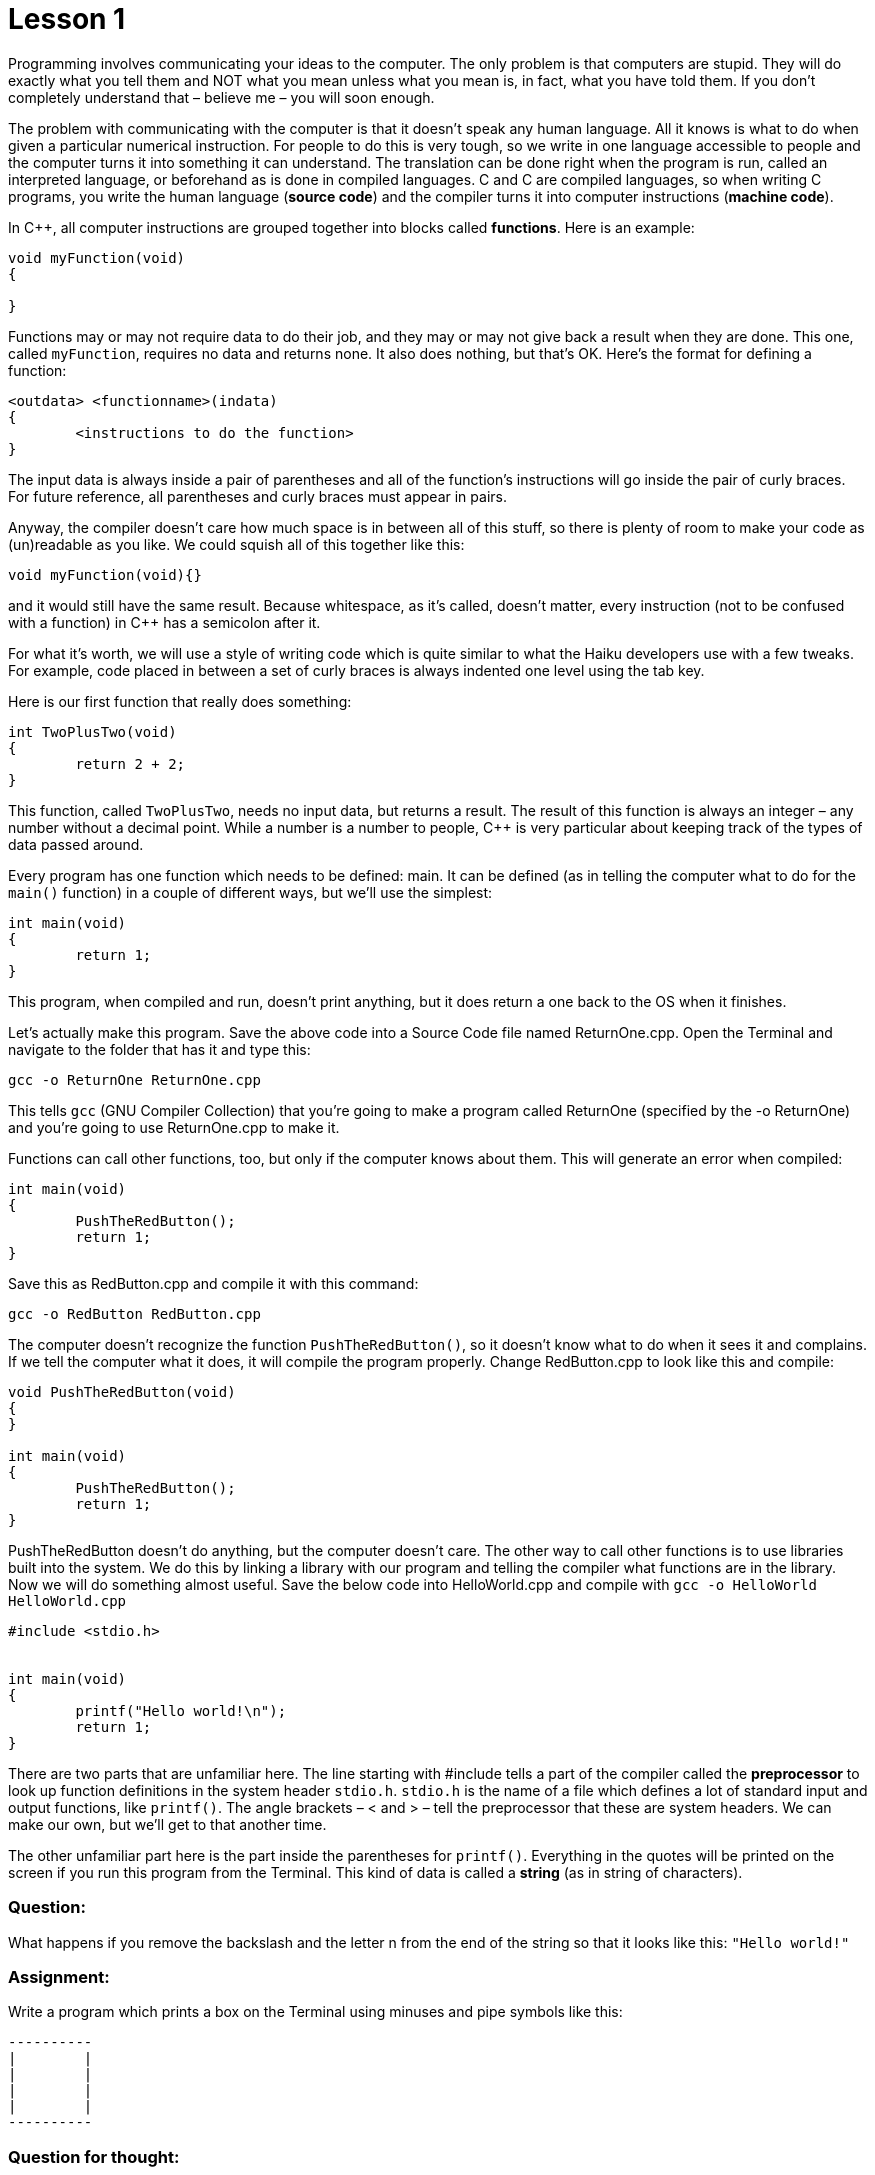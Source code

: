 = Lesson 1

Programming involves communicating your ideas to the computer. The only
problem is that computers are stupid. They will do exactly what you tell
them and NOT what you mean unless what you mean is, in fact, what you
have told them. If you don't completely understand that – believe me –
you will soon enough.

The problem with communicating with the computer is that it doesn't
speak any human language. All it knows is what to do when given a
particular numerical instruction. For people to do this is very tough,
so we write in one language accessible to people and the computer turns
it into something it can understand. The translation can be done right
when the program is run, called an interpreted language, or beforehand
as is done in compiled languages. C and C++ are compiled languages, so
when writing C++ programs, you write the human language (**source
code**) and the compiler turns it into computer instructions (**machine
code**).

In C++, all computer instructions are grouped together into blocks
called **functions**. Here is an example:

[source,c++]
....
void myFunction(void)
{

}
....

Functions may or may not require data to do their job, and they may or
may not give back a result when they are done. This one, called
`myFunction`, requires no data and returns none. It also does nothing,
but that's OK. Here's the format for defining a function:

[source]
....
<outdata> <functionname>(indata)
{
	<instructions to do the function>
}
....

The input data is always inside a pair of parentheses and all of the
function's instructions will go inside the pair of curly braces. For
future reference, all parentheses and curly braces must appear in pairs.

Anyway, the compiler doesn't care how much space is in between all of
this stuff, so there is plenty of room to make your code as (un)readable
as you like. We could squish all of this together like this:

[source,c++]
....
void myFunction(void){}
....

and it would still have the same result. Because whitespace, as it's
called, doesn't matter, every instruction (not to be confused with a
function) in C++ has a semicolon after it.

For what it's worth, we will use a style of writing code which is quite
similar to what the Haiku developers use with a few tweaks. For example,
code placed in between a set of curly braces is always indented one
level using the tab key.

Here is our first function that really does something:

[source,c++]
....
int TwoPlusTwo(void)
{
	return 2 + 2;
}
....

This function, called `TwoPlusTwo`, needs no input data, but returns a
result. The result of this function is always an integer – any number
without a decimal point. While a number is a number to people, C++ is
very particular about keeping track of the types of data passed around.

Every program has one function which needs to be defined: main. It can
be defined (as in telling the computer what to do for the `main()`
function) in a couple of different ways, but we'll use the simplest:

[source,c++]
....
int main(void)
{
	return 1;
}
....

This program, when compiled and run, doesn't print anything, but it does
return a one back to the OS when it finishes.

Let's actually make this program. Save the above code into a Source Code
file named ReturnOne.cpp. Open the Terminal and navigate to the folder
that has it and type this:

[source,shell]
....
gcc -o ReturnOne ReturnOne.cpp
....

This tells `gcc` (GNU Compiler Collection) that you're going to make a
program called ReturnOne (specified by the -o ReturnOne) and you're
going to use ReturnOne.cpp to make it.

Functions can call other functions, too, but only if the computer knows
about them. This will generate an error when compiled:

[source,c++]
....
int main(void)
{
	PushTheRedButton();
	return 1;
}
....

Save this as RedButton.cpp and compile it with this command:

[source,shell]
....
gcc -o RedButton RedButton.cpp
....

The computer doesn't recognize the function `PushTheRedButton()`, so
it doesn't know what to do when it sees it and complains. If we tell the
computer what it does, it will compile the program properly. Change
RedButton.cpp to look like this and compile:

[source,c++]
....
void PushTheRedButton(void)
{
}

int main(void)
{
	PushTheRedButton();
	return 1;
}
....

PushTheRedButton doesn't do anything, but the computer doesn't care. The
other way to call other functions is to use libraries built into the
system. We do this by linking a library with our program and telling the
compiler what functions are in the library. Now we will do something
almost useful. Save the below code into HelloWorld.cpp and compile with
`gcc -o HelloWorld HelloWorld.cpp`

[source,c++]
....
#include <stdio.h>


int main(void)
{
	printf("Hello world!\n");
	return 1;
}
....

There are two parts that are unfamiliar here. The line starting with
#include tells a part of the compiler called the *preprocessor* to look
up function definitions in the system header `stdio.h`. `stdio.h` is
the name of a file which defines a lot of standard input and output
functions, like `printf()`. The angle brackets – < and > – tell the
preprocessor that these are system headers. We can make our own, but
we'll get to that another time.

The other unfamiliar part here is the part inside the parentheses for
`printf()`. Everything in the quotes will be printed on the screen if
you run this program from the Terminal. This kind of data is called a
*string* (as in string of characters).

[[question]]
Question:
~~~~~~~~~

What happens if you remove the backslash and the letter n from the end
of the string so that it looks like this: `"Hello world!"`

[[assignment]]
Assignment:
~~~~~~~~~~~

Write a program which prints a box on the Terminal using minuses and
pipe symbols like this:

....
----------
|        |
|        |
|        |
|        |
----------
....

[[question-for-thought]]
Question for thought:
~~~~~~~~~~~~~~~~~~~~~

How could you write a program which draws two boxes without having to do
a ton of typing?

